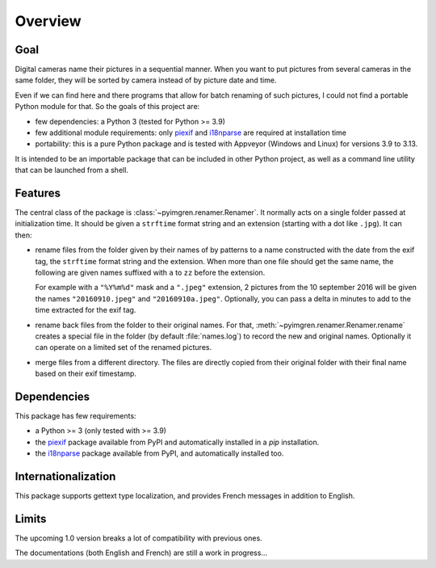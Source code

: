 Overview
========

Goal
----

Digital cameras name their pictures in a sequential manner. When you want to
put pictures from several cameras in the same folder, they will be sorted by
camera instead of by picture date and time.

Even if we can find here and there programs that allow for batch renaming of
such pictures, I could not find a portable Python module for that. So the
goals of this project are:

* few dependencies: a Python 3 (tested for Python >= 3.9)
* few additional module requirements: only piexif_ and i18nparse_ are required
  at installation time
* portability: this is a pure Python package and is tested with Appveyor
  (Windows and Linux) for versions 3.9 to 3.13.

It is intended to be an importable package that can be included in other
Python project, as well as a command line utility that can be launched from a
shell.

Features
--------

The central class of the package is :class:`~pyimgren.renamer.Renamer`. It
normally acts on a single folder passed at initialization time. It should be
given a ``strftime`` format string and an extension (starting with a dot like
``.jpg``). It can then:

* rename files from the folder given by their names of by patterns to a name
  constructed with the date from the exif tag, the ``strftime`` format string
  and the extension. When more than one file should get the same name, the
  following are given names suffixed with ``a`` to ``zz`` before the extension.

  For example with a ``"%Y%m%d"`` mask and a ``".jpeg"`` extension, 2 pictures
  from the 10 september 2016 will be given the names ``"20160910.jpeg"`` and
  ``"20160910a.jpeg"``. Optionally, you can pass a delta in minutes to add to
  the time extracted for the exif tag.

* rename back files from the folder to their original names. For that,
  :meth:`~pyimgren.renamer.Renamer.rename` creates a special file in the folder
  (by default :file:`names.log`) to
  record the new and original names. Optionally it can operate on a limited set
  of the renamed pictures.

* merge files from a different directory. The files are directly copied from
  their original folder with their final name based on their exif timestamp.

Dependencies
------------

This package has few requirements:

* a Python >= 3 (only tested with >= 3.9)
* the piexif_ package available from PyPI and automatically installed in a
  `pip` installation.
* the i18nparse_ package available from PyPI, and automatically installed
  too.

Internationalization
--------------------

This package supports gettext type localization, and provides French messages in addition to English.

Limits
------

The upcoming 1.0 version breaks a lot of compatibility with previous ones.

The documentations (both English and French) are still a work in progress...

.. _piexif:  https://github.com/hMatoba/Piexif
.. _i18nparse: https://github.com/s-ball/i18nparse
